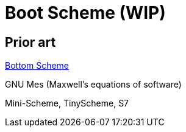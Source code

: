 # Boot Scheme (WIP)

## Prior art

https://github.com/johnwcowan/r7rs-work/blob/master/BottomScheme.md[Bottom Scheme]

GNU Mes (Maxwell's equations of software)

Mini-Scheme, TinyScheme, S7

